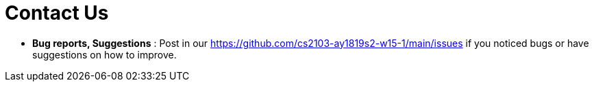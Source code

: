 = Contact Us
:site-section: ContactUs
:stylesDir: stylesheets

* *Bug reports, Suggestions* : Post in our https://github.com/cs2103-ay1819s2-w15-1/main/issues if you noticed bugs or have suggestions on how to improve.
